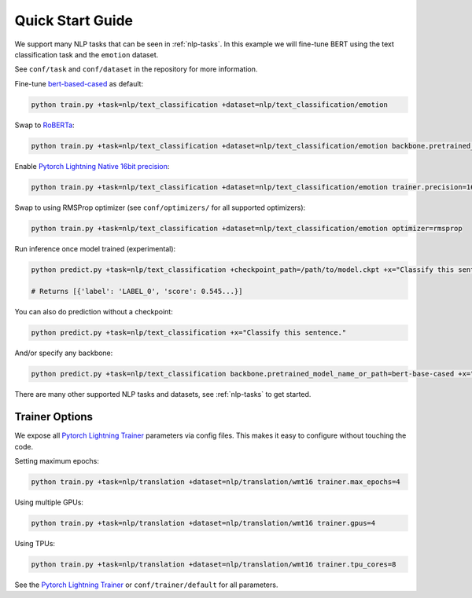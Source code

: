Quick Start Guide
*****************

We support many NLP tasks that can be seen in :ref:`nlp-tasks`. In this example we will fine-tune BERT using the text classification task and the ``emotion`` dataset.

See ``conf/task`` and ``conf/dataset`` in the repository for more information.

Fine-tune `bert-based-cased <https://huggingface.co/bert-base-cased>`_ as default:

.. code-block:: bash

   python train.py +task=nlp/text_classification +dataset=nlp/text_classification/emotion

Swap to `RoBERTa <https://huggingface.co/roberta-base>`_:

.. code-block:: bash

   python train.py +task=nlp/text_classification +dataset=nlp/text_classification/emotion backbone.pretrained_model_name_or_path=roberta-base

Enable `Pytorch Lightning Native 16bit precision <https://pytorch-lightning.readthedocs.io/en/latest/amp.html#gpu-16-bit>`_:

.. code-block:: bash

   python train.py +task=nlp/text_classification +dataset=nlp/text_classification/emotion trainer.precision=16

Swap to using RMSProp optimizer (see ``conf/optimizers/`` for all supported optimizers):

.. code-block:: bash

   python train.py +task=nlp/text_classification +dataset=nlp/text_classification/emotion optimizer=rmsprop

Run inference once model trained (experimental):

.. code-block:: bash

   python predict.py +task=nlp/text_classification +checkpoint_path=/path/to/model.ckpt +x="Classify this sentence."

   # Returns [{'label': 'LABEL_0', 'score': 0.545...}]

You can also do prediction without a checkpoint:

.. code-block:: bash

   python predict.py +task=nlp/text_classification +x="Classify this sentence."

And/or specify any backbone:

.. code-block:: bash

   python predict.py +task=nlp/text_classification backbone.pretrained_model_name_or_path=bert-base-cased +x="Classify this sentence."

There are many other supported NLP tasks and datasets, see :ref:`nlp-tasks` to get started.


Trainer Options
^^^^^^^^^^^^^^^

We expose all `Pytorch Lightning Trainer <https://pytorch-lightning.readthedocs.io/en/latest/trainer.html>`_ parameters via config files. This makes it easy to configure without touching the code.

Setting maximum epochs:

.. code-block:: bash

    python train.py +task=nlp/translation +dataset=nlp/translation/wmt16 trainer.max_epochs=4

Using multiple GPUs:

.. code-block:: bash

    python train.py +task=nlp/translation +dataset=nlp/translation/wmt16 trainer.gpus=4

Using TPUs:

.. code-block:: bash

    python train.py +task=nlp/translation +dataset=nlp/translation/wmt16 trainer.tpu_cores=8

See the `Pytorch Lightning Trainer <https://pytorch-lightning.readthedocs.io/en/latest/trainer.html>`_  or ``conf/trainer/default`` for all parameters.
